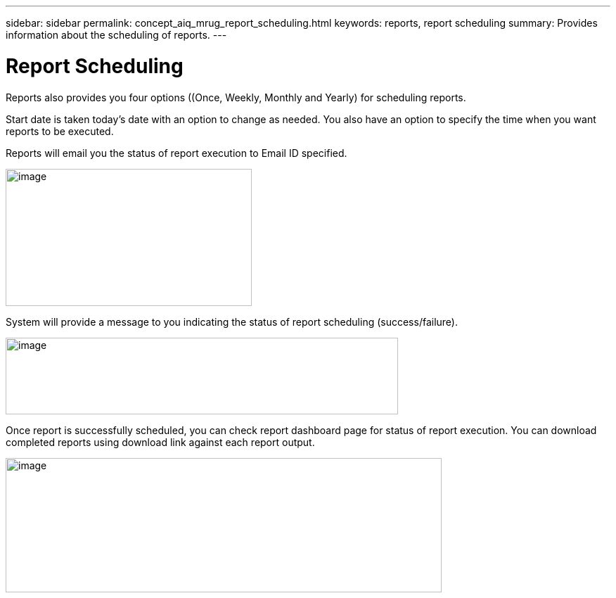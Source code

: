 ---
sidebar: sidebar
permalink: concept_aiq_mrug_report_scheduling.html
keywords: reports, report scheduling
summary: Provides information about the scheduling of reports.
---

= Report Scheduling
:hardbreaks:
:nofooter:
:icons: font
:linkattrs:
:imagesdir: ./media/myreportsuserguide

Reports also provides you four options ((Once, Weekly, Monthly and Yearly) for scheduling reports.

Start date is taken today’s date with an option to change as needed. You also have an option to specify the time when you want reports to be executed.

Reports will email you the status of report execution to Email ID specified.

image:scheduling_reports.png[image,width=350,height=195]

System will provide a message to you indicating the status of report scheduling (success/failure).

image:watchlist_generate_report_success.png[image,width=558,height=109]

Once report is successfully scheduled, you can check report dashboard page for status of report execution. You can download completed reports using download link against each report output.

image:watchlist_generated_reports_dashboard.png[image,width=620,height=191]
